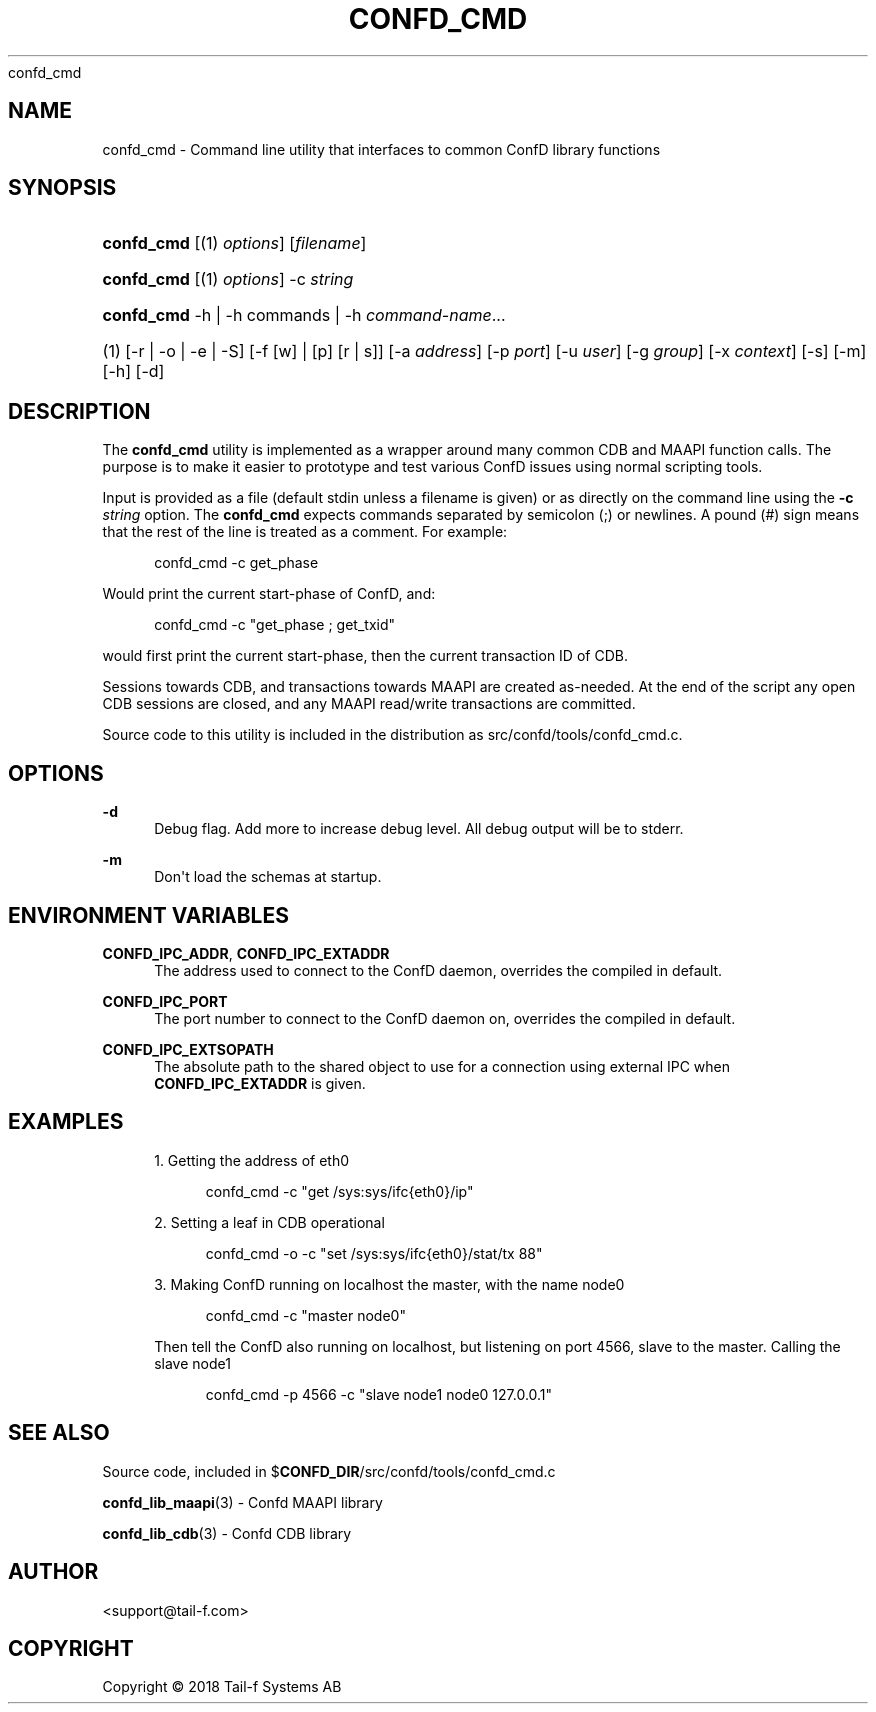 '\" t
.\"     Title: 
      confd_cmd
.\"    Author:  <support@tail-f.com>
.\" Generator: DocBook XSL Stylesheets v1.78.1 <http://docbook.sf.net/>
.\"      Date: 03/02/2018
.\"    Manual: ConfD Manual
.\"    Source: Tail-f Systems
.\"  Language: English
.\"
.TH "CONFD_CMD" "1" "03/02/2018" "Tail-f Systems" "ConfD Manual"
.\" -----------------------------------------------------------------
.\" * Define some portability stuff
.\" -----------------------------------------------------------------
.\" ~~~~~~~~~~~~~~~~~~~~~~~~~~~~~~~~~~~~~~~~~~~~~~~~~~~~~~~~~~~~~~~~~
.\" http://bugs.debian.org/507673
.\" http://lists.gnu.org/archive/html/groff/2009-02/msg00013.html
.\" ~~~~~~~~~~~~~~~~~~~~~~~~~~~~~~~~~~~~~~~~~~~~~~~~~~~~~~~~~~~~~~~~~
.ie \n(.g .ds Aq \(aq
.el       .ds Aq '
.\" -----------------------------------------------------------------
.\" * set default formatting
.\" -----------------------------------------------------------------
.\" disable hyphenation
.nh
.\" disable justification (adjust text to left margin only)
.ad l
.\" -----------------------------------------------------------------
.\" * MAIN CONTENT STARTS HERE *
.\" -----------------------------------------------------------------
.SH "NAME"
confd_cmd \- Command line utility that interfaces to common ConfD library functions
.SH "SYNOPSIS"
.HP \w'\fBconfd\fR\fB_cmd\fR\ 'u
\fBconfd\fR\fB_cmd\fR [(1)\ \fIoptions\fR] [\fIfilename\fR]
.HP \w'\fBconfd\fR\fB_cmd\fR\ 'u
\fBconfd\fR\fB_cmd\fR [(1)\ \fIoptions\fR] \-c\ \fIstring\fR
.HP \w'\fBconfd\fR\fB_cmd\fR\ 'u
\fBconfd\fR\fB_cmd\fR \-h | \-h\ commands | \-h\ \fIcommand\-name\fR...  
.br

.HP \w'(1)\ 'u
(1)\ [\-r | \-o | \-e | \-S] [\-f\ [w]\ |\ [p]\ [r\ |\ s]] [\-a\ \fIaddress\fR] [\-p\ \fIport\fR] [\-u\ \fIuser\fR] [\-g\ \fIgroup\fR] [\-x\ \fIcontext\fR] [\-s] [\-m] [\-h] [\-d]
.SH "DESCRIPTION"
.PP
The
\fBconfd\fR\fB_cmd\fR
utility is implemented as a wrapper around many common CDB and MAAPI function calls\&. The purpose is to make it easier to prototype and test various ConfD issues using normal scripting tools\&.
.PP
Input is provided as a file (default
stdin
unless a filename is given) or as directly on the command line using the
\fB\-c \fR\fB\fIstring\fR\fR
option\&. The
\fBconfd\fR\fB_cmd\fR
expects commands separated by semicolon (;) or newlines\&. A pound (#) sign means that the rest of the line is treated as a comment\&. For example:
.sp
.if n \{\
.RS 4
.\}
.nf
confd_cmd \-c get_phase
.fi
.if n \{\
.RE
.\}
.PP
Would print the current start\-phase of ConfD, and:
.sp
.if n \{\
.RS 4
.\}
.nf
confd_cmd \-c "get_phase ; get_txid"
.fi
.if n \{\
.RE
.\}
.PP
would first print the current start\-phase, then the current transaction ID of CDB\&.
.PP
Sessions towards CDB, and transactions towards MAAPI are created as\-needed\&. At the end of the script any open CDB sessions are closed, and any MAAPI read/write transactions are committed\&.
.PP
Source code to this utility is included in the distribution as
src/confd/tools/confd_cmd\&.c\&.
.SH "OPTIONS"
.PP
\fB\-d\fR
.RS 4
Debug flag\&. Add more to increase debug level\&. All debug output will be to stderr\&.
.RE
.PP
\fB\-m\fR
.RS 4
Don\*(Aqt load the schemas at startup\&.
.RE
.SH "ENVIRONMENT VARIABLES"
.PP
\fBCONFD\fR\fB_IPC_ADDR\fR, \fBCONFD_IPC_EXTADDR\fR
.RS 4
The address used to connect to the ConfD daemon, overrides the compiled in default\&.
.RE
.PP
\fBCONFD\fR\fB_IPC_PORT\fR
.RS 4
The port number to connect to the ConfD daemon on, overrides the compiled in default\&.
.RE
.PP
\fBCONFD_IPC_EXTSOPATH\fR
.RS 4
The absolute path to the shared object to use for a connection using external IPC when
\fBCONFD_IPC_EXTADDR\fR
is given\&.
.RE
.SH "EXAMPLES"
.sp
.RS 4
.ie n \{\
\h'-04' 1.\h'+01'\c
.\}
.el \{\
.sp -1
.IP "  1." 4.2
.\}
Getting the address of eth0
.sp
.if n \{\
.RS 4
.\}
.nf
confd_cmd \-c "get /sys:sys/ifc{eth0}/ip"
.fi
.if n \{\
.RE
.\}
.RE
.sp
.RS 4
.ie n \{\
\h'-04' 2.\h'+01'\c
.\}
.el \{\
.sp -1
.IP "  2." 4.2
.\}
Setting a leaf in CDB operational
.sp
.if n \{\
.RS 4
.\}
.nf
confd_cmd \-o \-c "set /sys:sys/ifc{eth0}/stat/tx 88"
.fi
.if n \{\
.RE
.\}
.RE
.sp
.RS 4
.ie n \{\
\h'-04' 3.\h'+01'\c
.\}
.el \{\
.sp -1
.IP "  3." 4.2
.\}
Making ConfD running on localhost the master, with the name node0
.sp
.if n \{\
.RS 4
.\}
.nf
confd_cmd \-c "master node0"
.fi
.if n \{\
.RE
.\}
.sp
Then tell the ConfD also running on localhost, but listening on port 4566, slave to the master\&. Calling the slave node1
.sp
.if n \{\
.RS 4
.\}
.nf
confd_cmd \-p 4566 \-c "slave node1 node0 127\&.0\&.0\&.1"
.fi
.if n \{\
.RE
.\}
.RE
.SH "SEE ALSO"
.PP
Source code, included in $\fBCONFD_DIR\fR/src/confd/tools/confd_cmd\&.c
.PP
\fBconfd_lib_maapi\fR(3)
\- Confd MAAPI library
.PP
\fBconfd_lib_cdb\fR(3)
\- Confd CDB library
.SH "AUTHOR"
.PP
 <\&support@tail\-f\&.com\&>
.RS 4
.RE
.SH "COPYRIGHT"
.br
Copyright \(co 2018 Tail-f Systems AB
.br
